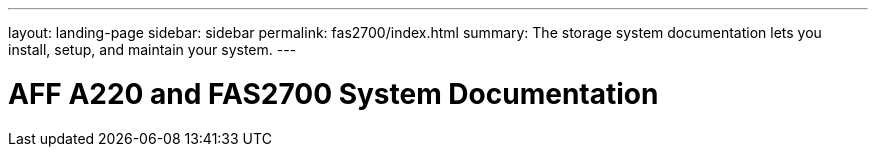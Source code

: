 ---
layout: landing-page
sidebar: sidebar
permalink: fas2700/index.html
summary: The storage system documentation lets you install, setup, and maintain your system.
---

= AFF A220 and FAS2700 System Documentation
:hardbreaks:
:linkattrs:
:imagesdir: ./media/
